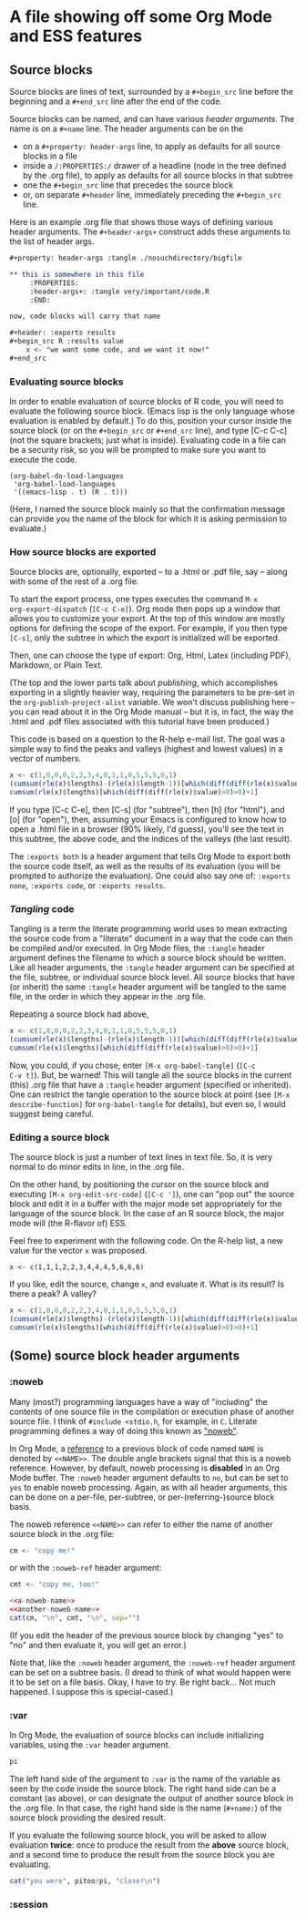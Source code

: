 * A file showing off some Org Mode and ESS features

** Source blocks

Source blocks are lines of text, surrounded by a =#+begin_src= line
before the beginning and a =#+end_src= line after the end of the code.

Source blocks can be named, and can have various /header arguments/.
The name is on a =#+name= line.  The header arguments can be on the
- on a =#+property: header-args= line, to apply as defaults for all
  source blocks in a file
- inside a =/:PROPERTIES:/= drawer of a headline (node in the tree
  defined by the .org file), to apply as defaults for all source
  blocks in that subtree
- one the =#+begin_src= line that precedes the source block
- or, on separate =#+header= line, immediately preceding the
  =#+begin_src= line.

Here is an example .org file that shows those ways of defining various
header arguments.  The =#+header-args+= construct adds these arguments
to the list of header args.

#+BEGIN_SRC org
  ,#+property: header-args :tangle ./nosuchdirectory/bigfile

  ,** this is somewhere in this file
       :PROPERTIES:
       :header-args+: :tangle very/important/code.R
       :END:

  now, code blocks will carry that name

  ,#+header: :exports results
  ,#+begin_src R :results value
      x <- "we want some code, and we want it now!"
  ,#+end_src
#+END_SRC

*** Evaluating source blocks

In order to enable evaluation of source blocks of R code, you will
need to evaluate the following source block.  (Emacs lisp is the only
language whose evaluation is enabled by default.)  To do this,
position your cursor inside the source block (or on the =#+begin_src=
or =#+end_src= line), and type [C-c C-c] (not the square brackets; just
what is inside).  Evaluating code in a file can be a security risk, so
you will be prompted to make sure you want to execute the code.
#+name: set-allowed-languages
#+begin_src elisp :results none
  (org-babel-do-load-languages
   'org-babel-load-languages
   '((emacs-lisp . t) (R . t)))
#+end_src

(Here, I named the source block mainly so that the confirmation
message can provide you the name of the block for which it is asking
permission to evaluate.)

*** How source blocks are exported

Source blocks are, optionally, exported -- to a .html or .pdf file,
say -- along with some of the rest of a .org file.

To start the export process, one types executes the command =M-x
org-export-dispatch= (=[C-c C-e]=).  Org mode then pops up a window
that allows you to customize your export.  At the top of this window
are mostly options for defining the scope of the export.  For example,
if you then type =[C-s]=, only the subtree in which the export is
initialized will be exported.

Then, one can choose the type of export: Org, Html, Latex (including
PDF), Markdown, or Plain Text.

(The top and the lower parts talk about /publishing/, which
accomplishes exporting in a slightly heavier way, requiring the
parameters to be pre-set in the =org-publish-project-alist= variable.
We won't discuss publishing here -- you can read about it in the Org
Mode manual -- but it is, in fact, the way the .html and .pdf files
associated with this tutorial have been produced.)

This code is based on a question to the R-help e-mail list.  The goal
was a simple way to find the peaks and valleys (highest and lowest
values) in a vector of numbers.
#+name: peaks-and-valleys
#+begin_src R :exports both
  x <- c(1,0,0,0,2,2,3,4,0,1,1,0,5,5,5,0,1)
  (cumsum(rle(x)$lengths)-(rle(x)$length-1))[which(diff(diff(rle(x)$values)>=0)<0)+1]
  cumsum(rle(x)$lengths)[which(diff(diff(rle(x)$value)>0)>0)+1]
#+end_src

If you type [C-c C-e], then [C-s] (for "subtree"), then [h] (for
"html"), and [o] (for "open"), then, assuming your Emacs is configured
to know how to open a .html file in a browser (90% likely, I'd guess),
you'll see the text in this subtree, the above code, and the indices
of the valleys (the last result).

The =:exports both= is a header argument that tells Org Mode to export
both the source code itself, as well as the results of its evaluation
(you will be prompted to authorize the evaluation).  One could also
say one of: =:exports none=, =:exports code=, or =:exports results=.

*** /Tangling/ code

Tangling is a term the literate programming world uses to mean
extracting the source code from a "literate" document in a way that
the code can then be compiled and/or executed.  In Org Mode files, the
=:tangle= header argument defines the filename to which a source block
should be written.  Like all header arguments, the =:tangle= header
argument can be specified at the file, subtree, or individual source
block level.  All source blocks that have (or inherit) the same
=:tangle= header argument will be tangled to the same file, in the
order in which they appear in the .org file.

Repeating a source block had above,

#+name: peaks-and-valleys-tangling
#+begin_src R :exports both :tangle peaks-and-valleys.el
  x <- c(1,0,0,0,2,2,3,4,0,1,1,0,5,5,5,0,1)
  (cumsum(rle(x)$lengths)-(rle(x)$length-1))[which(diff(diff(rle(x)$values)>=0)<0)+1]
  cumsum(rle(x)$lengths)[which(diff(diff(rle(x)$value)>0)>0)+1]
#+end_src

Now, you could, if you chose, enter =[M-x org-babel-tangle]= (=[C-c
C-v t]=).  But, be warned!  This will tangle all the source blocks in
the current (this) .org file that have a =:tangle= header argument
(specified or inherited).  One can restrict the tangle operation to
the source block at point (see =[M-x describe-function]= for
=org-babel-tangle= for details), but even so, I would suggest being
careful.

*** Editing a source block

The source block is just a number of text lines in text file.  So, it
is very normal to do minor edits in line, in the .org file.

On the other hand, by positioning the cursor on the source block and
executing =[M-x org-edit-src-code]= (=[C-c ']=), one can "pop out" the
source block and edit it in a buffer with the major mode set
appropriately for the language of the source block.  In the case of an
R source block, the major mode will (the R-flavor of) ESS.

Feel free to experiment with the following code.  On the R-help list,
a new value for the vector =x= was proposed.
: x <- c(1,1,1,2,2,3,4,4,4,5,6,6,6)
If you like, edit the source, change =x=, and evaluate it.  What is
its result?  Is there a peak?  A valley?

#+begin_src R
  x <- c(1,0,0,0,2,2,3,4,0,1,1,0,5,5,5,0,1)
  (cumsum(rle(x)$lengths)-(rle(x)$length-1))[which(diff(diff(rle(x)$values)>=0)<0)+1]
  cumsum(rle(x)$lengths)[which(diff(diff(rle(x)$value)>0)>0)+1]
#+end_src

** (Some) source block header arguments

*** :noweb

Many (most?) programming languages have a way of "including" the
contents of one source file in the compilation or execution phase of
another source file.  I think of =#include <stdio.h=, for example, in
=C=.  Literate programming defines a way of doing this known as
[[https://www.cs.tufts.edu/~nr/noweb/]["noweb"]].

In Org Mode, a _reference_ to a previous block of code named =NAME= is
denoted by =<<NAME>>=.  The double angle brackets signal that this is
a noweb reference.  However, by default, noweb processing is
*disabled* in an Org Mode buffer.  The =:noweb= header argument
defaults to =no=, but can be set to =yes= to enable noweb processing.
Again, as with all header arguments, this can be done on a per-file,
per-subtree, or per-(referring-)source block basis.

The noweb reference =<<NAME>>= can refer to either the name of another
source block in the .org file:
#+name: a-noweb-name
#+begin_src R :noweb no
  cm <- "copy me!"
#+end_src

or with the =:noweb-ref= header argument:
#+begin_src R :noweb-ref another-noweb-name :noweb no
  cmt <- "copy me, too!"
#+end_src

#+begin_src R :noweb yes :results output
  <<a-noweb-name>>
  <<another-noweb-name>>
  cat(cm, "\n", cmt, "\n", sep="")
#+end_src

(If you edit the header of the previous source block by changing "yes"
to "no" and then evaluate it, you will get an error.)

Note that, like the =:noweb= header argument, the =:noweb-ref= header
argument can be set on a subtree basis.  (I dread to think of what
would happen were it to be set on a file basis.  Okay, I have to try.
Be right back...  Not much happened.  I suppose this is
special-cased.)

*** :var

In Org Mode, the evaluation of source blocks can include initializing
variables, using the =:var= header argument.

#+name: gives-pi
#+begin_src R :var pi=3.14
  pi
#+end_src

The left hand side of the argument to =:var= is the name of the
variable as seen by the code inside the source block.  The right hand
side can be a constant (as above), or can designate the output of
another source block in the .org file.  In that case, the right hand
side is the name (=#+name:=) of the source block providing the desired
result.

If you evaluate the following source block, you will be asked to allow
evaluation *twice*: once to produce the result from the *above* source
block, and a second time to produce the result from the source block
you are evaluating.

#+begin_src R :var pitoo=gives-pi :session R :results output
cat("you were", pitoo/pi, "close!\n")
#+end_src

*** :session
